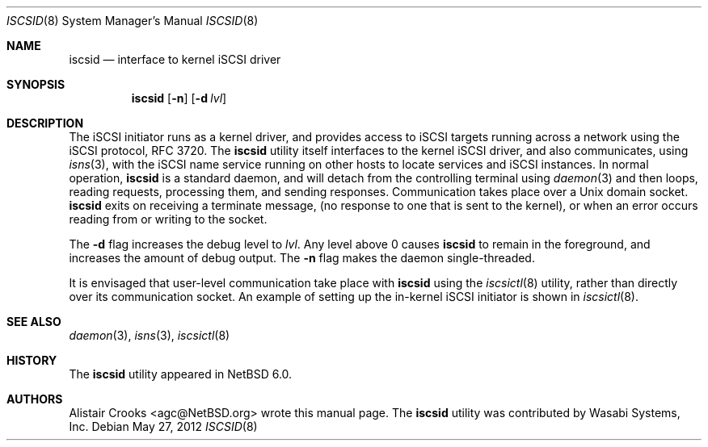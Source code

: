 .\" $NetBSD: iscsid.8,v 1.2.2.2 2012/11/25 00:19:51 reed Exp $
.\"
.\" Copyright (c) 2011 Alistair Crooks <agc@NetBSD.org>
.\" All rights reserved.
.\"
.\" Redistribution and use in source and binary forms, with or without
.\" modification, are permitted provided that the following conditions
.\" are met:
.\" 1. Redistributions of source code must retain the above copyright
.\"    notice, this list of conditions and the following disclaimer.
.\" 2. Redistributions in binary form must reproduce the above copyright
.\"    notice, this list of conditions and the following disclaimer in the
.\"    documentation and/or other materials provided with the distribution.
.\"
.\" THIS SOFTWARE IS PROVIDED BY THE AUTHOR ``AS IS'' AND ANY EXPRESS OR
.\" IMPLIED WARRANTIES, INCLUDING, BUT NOT LIMITED TO, THE IMPLIED WARRANTIES
.\" OF MERCHANTABILITY AND FITNESS FOR A PARTICULAR PURPOSE ARE DISCLAIMED.
.\" IN NO EVENT SHALL THE AUTHOR BE LIABLE FOR ANY DIRECT, INDIRECT,
.\" INCIDENTAL, SPECIAL, EXEMPLARY, OR CONSEQUENTIAL DAMAGES (INCLUDING, BUT
.\" NOT LIMITED TO, PROCUREMENT OF SUBSTITUTE GOODS OR SERVICES; LOSS OF USE,
.\" DATA, OR PROFITS; OR BUSINESS INTERRUPTION) HOWEVER CAUSED AND ON ANY
.\" THEORY OF LIABILITY, WHETHER IN CONTRACT, STRICT LIABILITY, OR TORT
.\" (INCLUDING NEGLIGENCE OR OTHERWISE) ARISING IN ANY WAY OUT OF THE USE OF
.\" THIS SOFTWARE, EVEN IF ADVISED OF THE POSSIBILITY OF SUCH DAMAGE.
.\"
.Dd May 27, 2012
.Dt ISCSID 8
.Os
.Sh NAME
.Nm iscsid
.Nd interface to kernel iSCSI driver
.Sh SYNOPSIS
.Nm
.Op Fl n
.Op Fl d Ar lvl
.Sh DESCRIPTION
The iSCSI initiator runs as a kernel driver, and provides access
to iSCSI targets running across a network using the iSCSI protocol,
RFC 3720.
The
.Nm
utility itself interfaces to the kernel iSCSI driver, and also
communicates, using
.Xr isns 3 ,
with the iSCSI name service running on other hosts
to locate services and iSCSI instances.
In normal operation,
.Nm
is a standard daemon, and will detach from the controlling
terminal using
.Xr daemon 3
and then loops, reading requests, processing them,
and sending responses.
Communication takes place over a
Unix domain socket.
.Nm
exits on receiving a terminate message,
(no response to one that is sent to the kernel),
or when an error occurs reading from or writing to the socket.
.Pp
The
.Fl d
flag increases the debug level to
.Ar lvl .
Any level above 0 causes
.Nm
to remain in the foreground, and increases the amount of debug output.
The
.Fl n
flag makes the daemon single-threaded.
.Pp
It is envisaged that user-level communication take place with
.Nm
using the
.Xr iscsictl 8
utility, rather than directly over its communication socket.
An example of setting up the in-kernel iSCSI initiator
is shown in
.Xr iscsictl 8 .
.Sh SEE ALSO
.Xr daemon 3 ,
.Xr isns 3 ,
.Xr iscsictl 8
.Sh HISTORY
The
.Nm
utility appeared in
.Nx 6.0 .
.Sh AUTHORS
.An Alistair Crooks Aq agc@NetBSD.org
wrote this manual page.
The
.Nm
utility was contributed by Wasabi Systems, Inc.
